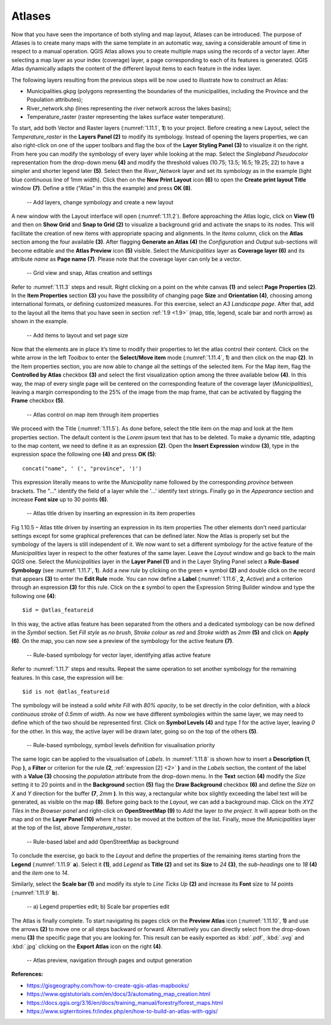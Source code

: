 Atlases
=======

Now that you have seen the importance of both styling and map layout, Atlases can be introduced. The purpose of Atlases is to create many maps with the same template in an automatic way, saving a considerable amount of time in respect to a manual operation. QGIS Atlas allows you to create multiple maps using the records of a vector layer. After selecting a map layer as your index (coverage) layer, a page corresponding to each of its features is generated.  QGIS Atlas dynamically adapts the content of the different layout items to each feature in the index layer.

The following layers resulting from the previous steps will be now used to illustrate how to construct an Atlas:

- Municipalities.gkpg (polygons representing the boundaries of the municipalities, including the Province and the Population attributes);

- River_network.shp (lines representing the river network across the lakes basins);

- Temperature_raster (raster representing the lakes surface water temperature).

To start, add both Vector and Raster layers (:numref:`1.11.1`, **1**) to your project. Before creating a new Layout, select the *Temperature_raster* in the **Layers Panel (2)** to modify its symbology. Instead of opening the layers properties, we can also right-click on one of the upper toolbars and flag the box of the **Layer Styling Panel (3)** to visualize it on the right. From here you can modify the symbology of every layer while looking at the map. Select the *Singleband Pseudocolor* representation from the drop-down menu **(4)** and modify the threshold values (10.75; 13.5; 16.5; 19.25; 22) to have a simpler and shorter legend later **(5)**. Select then the *River_Network* layer and set its symbology as in the example (light blue continuous line of 1mm width). Click then on the **New Print Layout** icon **(6)** to open the **Create print layout Title** window **(7)**. Define a title (“Atlas” in this the example) and press **OK (8)**.

.. _1.11.1:
.. figure:: /img/1/1.11.1.jpg
   
    -- Add layers, change symbology and create a new layout

A new window with the Layout interface will open (:numref:`1.11.2`). Before approaching the Atlas logic, click on **View (1)** and then on **Show Grid** and **Snap to Grid (2)** to visualize a background grid and activate the snaps to its nodes. This will facilitate the creation of new items with appropriate spacing and alignments. In the *Items* column, click on the **Atlas** section among the four available **(3)**. After flagging **Generate an Atlas (4)** the *Configuration* and *Output* sub-sections will become editable and the **Atlas Preview** icon **(5)** visible. Select the *Municipalities* layer as **Coverage layer (6)** and its attribute *name* as **Page name (7)**. Please note that the coverage layer can only be a vector.

.. _1.11.2:
.. figure:: /img/1/1.11.2.jpg
   
    -- Grid view and snap, Atlas creation and settings

Refer to :numref:`1.11.3` steps and result. Right clicking on a point on the white canvas **(1)** and select **Page Properties (2)**. In the **Item Properties** section **(3)** you have the possibility of changing page **Size** and **Orientation (4)**, choosing among international formats, or defining customized measures. For this exercise, select an *A3 Landscape page*. After that, add to the layout all the items that you have seen in section :ref:`1.9 <1.9>` (map, title, legend, scale bar and north arrow) as shown in the example.

.. _1.11.3:
.. figure:: /img/1/1.11.3.jpg
   
    -- Add items to layout and set page size

Now that the elements are in place it’s time to modify their properties to let the atlas control their content. Click on the white arrow in the left *Toolbox* to enter the **Select/Move item** mode (:numref:`1.11.4`, **1**) and then click on the map **(2)**. In the Item properties section, you are now able to change all the settings of the selected item. For the Map item, flag the **Controlled by Atlas** checkbox **(3)** and select the first visualization option among the three available below **(4)**. In this way, the map of every single page will be centered on the corresponding feature of the coverage layer (*Municipalities*), leaving a margin corresponding to the 25% of the image from the map frame, that can be activated by flagging the **Frame** checkbox **(5)**.

.. _1.11.4:
.. figure:: /img/1/1.11.4.jpg
   
    -- Atlas control on map item through item properties

We proceed with the Title (:numref:`1.11.5`). As done before, select the title item on the map and look at the Item properties section. The default content is the *Lorem ipsum* text that has to be deleted. To make a dynamic title, adapting to the map content, we need to define it as an expression **(2)**. Open the **Insert Expression** window **(3)**, type in the expression space the following one **(4)** and press **OK (5)**:

::

    concat("name", ' (', "province", ')')

This expression literally means to write the *Municipality* name followed by the corresponding *province* between brackets. The "..." identify the field of a layer while the '...' identify text strings. Finally go in the *Appearance* section and increase **Font size** up to 30 points **(6)**.

.. _1.11.5:
.. figure:: /img/1/1.11.5.jpg
   
    -- Atlas title driven by inserting an expression in its item properties

Fig 1.10.5 –  Atlas title driven  by inserting an expression in its item properties
The other elements don’t need particular settings except for some graphical preferences that can be defined later. Now the Atlas is properly set but the symbology of the layers is still independent of it. We now want to set a different symbology for the active feature of the *Municipalities* layer in respect to the other features of the same layer. Leave the *Layout* window and go back to the main *QGIS* one. Select the *Municipalities* layer in the **Layer Panel (1)** and in the Layer Styling Panel select a **Rule-Based Symbology** (see :numref:`1.11.7`, **1**). Add a *new rule* by clicking on the green **+** symbol **(2)** and double click on the record that appears **(3)** to enter the **Edit Rule** mode. You can now define a **Label** (:numref:`1.11.6`, **2**, *Active*) and a criterion through an expression **(3)** for this rule. Click on the **ε** symbol to open the Expression String Builder window and type the following one **(4)**:

.. _2:

::

    $id = @atlas_featureid

In this way, the active atlas feature has been separated from the others and a dedicated symbology can be now defined in the *Symbol* section. Set *Fill style* as *no brush*, *Stroke colour* as *red* and *Stroke width* as *2mm* **(5)** and click on **Apply (6)**. On the map, you can now see a preview of the symbology for the active feature **(7)**.

.. _1.11.6:
.. figure:: /img/1/1.11.6.jpg
   
    -- Rule-based symbology for vector layer, identifying atlas active feature

Refer to :numref:`1.11.7` steps and results. Repeat the same operation to set another symbology for the remaining features. In this case, the expression will be:

::

    $id is not @atlas_featureid

The symbology will be instead a *solid white Fill* with *80% opacity*, to be set directly in the color definition, with a *black continuous stroke* of *0.5mm* of *width*. As now we have different symbologies within the same layer, we may need to define which of the two should be represented first. Click on **Symbol Levels (4)** and type *1* for the active layer, leaving *0* for the other. In this way, the active layer will be drawn later, going so on the top of the others **(5)**.

.. _1.11.7:
.. figure:: /img/1/1.11.7.jpg
   
    -- Rule-based symbology, symbol levels definition for visualisation priority

The same logic can be applied to the visualisation of *Labels*. In :numref:`1.11.8` is shown how to insert a **Description (1**, Pop **)**, a **Filter** or criterion for the rule **(2**, :ref:`expression [2] <2>` **)** and in the *Labels* section, the content of the label with a **Value (3)** choosing the *population* attribute from the drop-down menu. In the **Text** section **(4)** modify the *Size* setting it to 20 points and in the **Background** section **(5)** flag the **Draw Background** checkbox **(6)** and define the *Size* on *X* and *Y* direction for the buffer **(7**, *2mm* **)**. In this way, a rectangular white box slightly exceeding the label text will be generated, as visible on the map **(8)**. Before going back to the *Layout*, we can add a background map. Click on the *XYZ Tiles* in the *Browser panel* and right-click on **OpenStreetMap (9)** to *Add* the layer *to the project*. It will appear both on the map and on the **Layer Panel (10)** where it has to be moved at the bottom of the list. Finally, move the *Municipalities* layer at the top of the list, above *Temperature_raster*.

.. _1.11.8:
.. figure:: /img/1/1.11.8.jpg
   
    -- Rule-based label and add OpenStreetMap as background

To conclude the exercise, go back to the *Layout* and define the properties of the remaining items starting from the **Legend** (:numref:`1.11.9` **a**). Select it **(1)**, add *Legend* as **Title (2)** and set its **Size** to *24* **(3)**, the *sub-headings* one to *18* **(4)** and the *item* one to *14*.

Similarly, select the **Scale bar (1)** and modify its style to *Line Ticks Up* **(2)** and increase its **Font** size to *14* points (:numref:`1.11.9` **b**).

.. _1.11.9:
.. figure:: /img/1/1.11.9.jpg
   
    -- a) Legend properties edit; b) Scale bar properties edit

The Atlas is finally complete. To start navigating its pages click on the **Preview Atlas** icon (:numref:`1.11.10`, **1)** and use the arrows **(2)** to move one or all steps backward or forward. Alternatively you can directly select from the drop-down menu **(3)** the specific page that you are looking for. This result can be easily exported as :kbd:`.pdf`, :kbd:`.svg` and :kbd:`.jpg` clicking on the **Export Atlas** icon on the right **(4)**.

.. _1.11.10:
.. figure:: /img/1/1.11.10.jpg
   
    -- Atlas preview, navigation through pages and output generation

**References:**

- https://gisgeography.com/how-to-create-qgis-atlas-mapbooks/
- https://www.qgistutorials.com/en/docs/3/automating_map_creation.html
- https://docs.qgis.org/3.16/en/docs/training_manual/forestry/forest_maps.html
- https://www.sigterritoires.fr/index.php/en/how-to-build-an-atlas-with-qgis/
